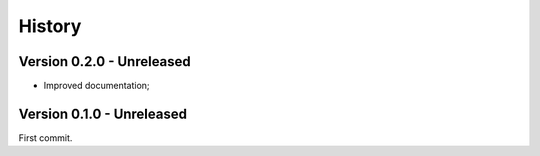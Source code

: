 .. _intro_history:

=======
History
=======

Version 0.2.0 - Unreleased
--------------------------

* Improved documentation;


Version 0.1.0 - Unreleased
--------------------------

First commit.
